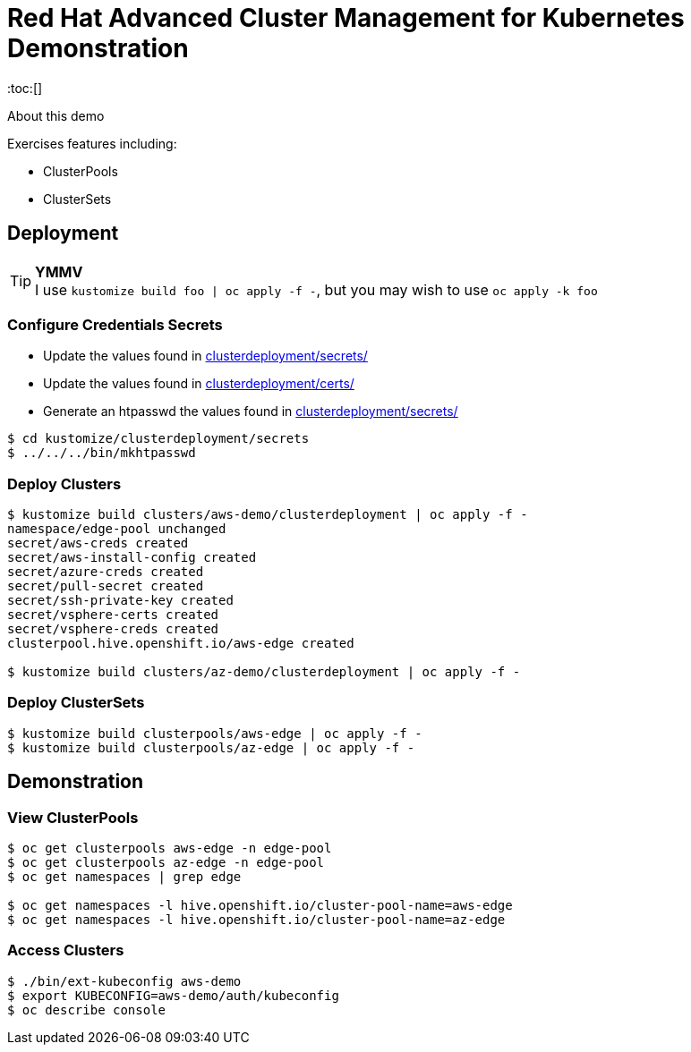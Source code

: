 = Red Hat Advanced Cluster Management for Kubernetes Demonstration
:toc:[]

About this demo

.Exercises features including:
* ClusterPools
* ClusterSets

== Deployment

.**YMMV**
[TIP]
I use `kustomize build foo | oc apply -f -`, but you may wish to use `oc apply -k foo`

=== Configure Credentials Secrets

* Update the values found in link:clusterdeployment/secrets/[clusterdeployment/secrets/]
* Update the values found in link:clusterdeployment/certs/[clusterdeployment/certs/]
* Generate an htpasswd the values found in link:clusterdeployment/secrets/[clusterdeployment/secrets/]

[source,bash]
----
$ cd kustomize/clusterdeployment/secrets
$ ../../../bin/mkhtpasswd
----

=== Deploy Clusters

[source,bash]
----
$ kustomize build clusters/aws-demo/clusterdeployment | oc apply -f -
namespace/edge-pool unchanged
secret/aws-creds created
secret/aws-install-config created
secret/azure-creds created
secret/pull-secret created
secret/ssh-private-key created
secret/vsphere-certs created
secret/vsphere-creds created
clusterpool.hive.openshift.io/aws-edge created

$ kustomize build clusters/az-demo/clusterdeployment | oc apply -f -
----

=== Deploy ClusterSets

[source,bash]
----
$ kustomize build clusterpools/aws-edge | oc apply -f -
$ kustomize build clusterpools/az-edge | oc apply -f -
----

== Demonstration

=== View ClusterPools

[source,bash]
----
$ oc get clusterpools aws-edge -n edge-pool 
$ oc get clusterpools az-edge -n edge-pool 
$ oc get namespaces | grep edge 

$ oc get namespaces -l hive.openshift.io/cluster-pool-name=aws-edge
$ oc get namespaces -l hive.openshift.io/cluster-pool-name=az-edge
----

=== Access Clusters

[source,bash]
----
$ ./bin/ext-kubeconfig aws-demo
$ export KUBECONFIG=aws-demo/auth/kubeconfig
$ oc describe console
----